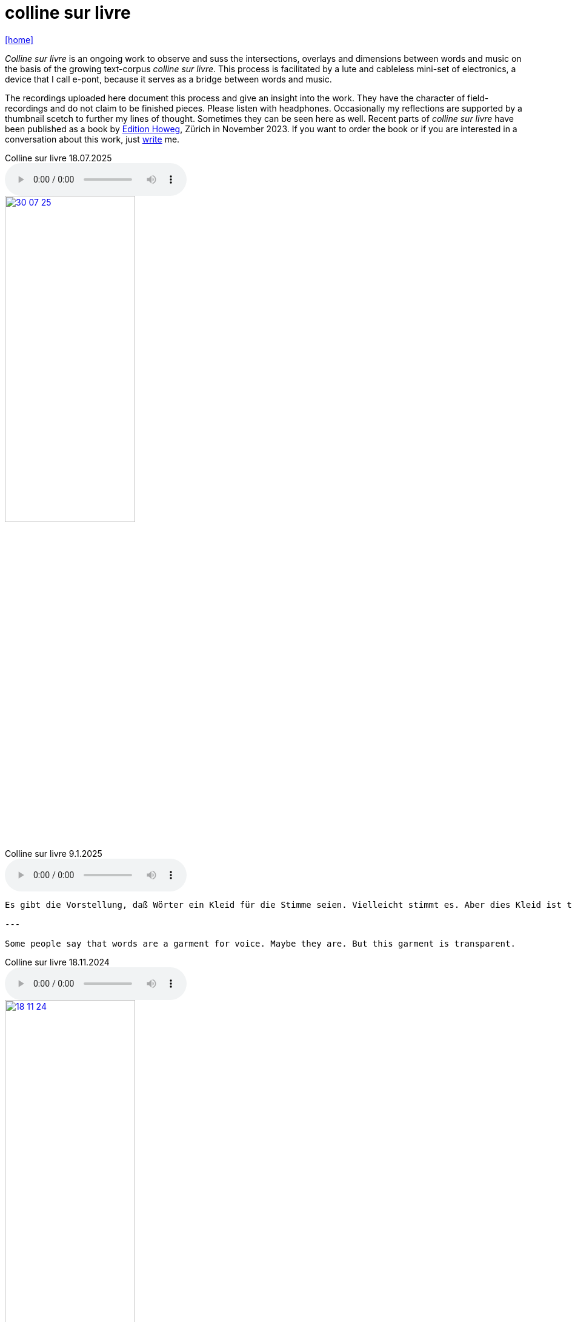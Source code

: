 = colline sur livre
:includedir: _includes
:imagesdir: ./images
:icons: font
:toc: left
:toc-title:
:nofooter:
:sectnums:
:figure-caption!:
:sectnums!:
:docinfo: shared

link:/../index.html[icon:home[]] 


_Colline sur livre_ is an ongoing work to observe and suss the intersections, overlays and dimensions between words and music on the
basis of the growing text-corpus _colline sur livre_. 
This process is facilitated by a lute and cableless mini-set of electronics, a device that I call e-pont, because it serves as a bridge between words and music.

The recordings uploaded here document this process and give an insight into the work. They have the
character of field-recordings and do not claim to be finished pieces. Please listen with headphones.
Occasionally my reflections are supported by a thumbnail scetch to further my lines of thought.
Sometimes they can be seen here as well.
Recent parts of _colline sur livre_ have been published as a book by http://www.editionhoweg.ch/schuppe-marianne/[Edition Howeg], Zürich in November
2023.
If you want to order the book or if you are interested in a conversation about this work, just link:/../index.html#contact[write] me.


++++
<style>
  .imageblock > .title {
    text-align: inherit;
  }
</style>
++++

[[colline]]


.Colline sur livre 18.07.2025
audio::18-07-25.mp3[]

image::30-07-25.jpg[link=images/30-07-25.jpg,width=50%, align="center"]

.Colline sur livre 9.1.2025
audio::9-1-25.mp3[]

----

Es gibt die Vorstellung, daß Wörter ein Kleid für die Stimme seien. Vielleicht stimmt es. Aber dies Kleid ist transparent.

---

Some people say that words are a garment for voice. Maybe they are. But this garment is transparent.

----

.Colline sur livre 18.11.2024
audio::18-11-24.mp3[]

image::18-11-24.jpg[link=images/18-11-24.jpg,width=50%, align="center"]

.Colline sur livre 15.10.2024
audio::15-10-24.mp3[]

image::31-07-24.jpg[link=images/31-07-24.jpg,width=50%, align="center"]

.Colline sur livre 3.9.2024
audio::3-9-24.mp3[]

.Colline sur livre 14.8.2024
audio::14-08-24.mp3[]

image::14-08-24.jpg[link=images/14-08-24.jpg,width=25%, align="center"]

.Colline sur livre 13.8.2024
audio::13-08-24.mp3[]

.Colline sur livre 31.12.2023
audio::31-12-23.mp3[]

----

Voices heard from a distance attract my attention. These voices and words have an elusive, 
incidental presence, I may just catch their surface, an outline or a syllable in the air. 
I will only partly understand them as there will be other sounds in the space between us. 
Instead I will perceive texture, melody, rhythm. Sometimes it is not clear, which is fore-, 
which is middle-, which is background as they are shifting. Even when words are almost 
disappearing beyond understanding, they are shimmering through the surface and have an 
effect from below.

---

Von weitem, aus einem Abstand gehörte Stimmen ziehen meine Aufmerksamkeit an. Die Präsenz 
dieser Stimmen und Wörter ist flüchtig und beiläufig. Ich werde nur ihre Oberfläche, 
eine Kontur, ein Wort, eine Silbe in der Luft auffangen. Ich werde sie nur teilweise verstehen, 
weil es andere Geräusche im Raum zwischen uns gibt. Stattdessen nehme ich Textur, Melodie 
und Rhythmus wahr. Manchmal ist nicht klar, was Vorder-, was Mittel-, was Hintergrund ist, 
weil diese sich verschieben. Selbst wenn die Wörter fast verschwinden und ich sie nicht 
mehr verstehe, schimmern und wirken sie aus dem Hintergrund oder unter der Oberfläche.
----


.Colline sur livre 15.08.2023
audio::15-08-23.mp3[]



.Colline sur livre 31.07.2023
audio::31-07-23.mp3[]



image::31-12-22.jpg[link=images/31-12-22.jpg,width=60%, align="center"]

----
Echo auf ein Echo auf ein Echo

Farne, Fenster
Moos; nicht leutselig
Oolong – sacht gezogen
Wehrmut nicht vergangen -
Nebenfenster offen
----

.Colline sur livre 31.12.2022
audio::31-12-22.mp3[]



image::10-22-1.jpg[link=images/10-22-1.jpg,width=60%, align="center"]

----
Wörter – vereinzelt oder in Gruppen sind Spuren von Bewegungen.
Zwischen ihnen liegt die Zeit des nicht-Schreibens. Fermaten von unterschiedlicher Dauer und
Konsistenz. Sie verbinden das letzte Wort mit dem nächsten, lassen Abfolgen entstehen,
bieten mögliche Zusammenhänge an oder lassen sie offen.

Lesbarkeit, Verständlichkeit und Verstehen sind nichts Feststehendes.
Sie ergeben und wandeln sich aus einer Summe von Momenten, Erfahrenem und Erinnertem oder einfach
daraus, wie klein oder groß ein Wort vor mir steht und ob ich es lese oder höre.

Verstehen könnte ein Gehen sein, in dem ich hin und wieder zum Stehen, zu einer Fermate komme, um
erneut loszugehen. Ich kann es nicht fest-stellen, aber als ein Resonieren wahrnehmen. Lücken,
Unlesbarkeiten, Unverständlichkeiten bleiben bestehen, überlagern und durchdringen sich.

Die Wortspuren in diesem Brief meiner sehr alten Mutter sind in meinen Augen eigentlich Farne.
Manche davon wachsen in der Luft selbst, andere über die Ränder hinaus.

---

Words – standing alone or in groups are traces of movements.
Not-writing lies as a space between them. Fermatas of different durations and consistencies.
Linking the last word with the next, allowing sequencies and correlations or leaving them open.

Readability, intelligibility and understanding are neither fixed nor established.
They derive and transform themselves from a sum of moments, experiences and memories
or simply from how small or big a word is in it’s appearance and if I meet it by sight or ear.

Understanding and recognition might come about through a way of walking,
with moments of standing, arriving at a fermata and going off again.
I cannot grasp understanding, but I can perceive a corresponding resonance.
Gaps and unlegibilities remain, superimposing and percolating each other.

The traces of words in this letter of my very aged mother are - in my eyes – virtually ferns.
Some growing in air itself, others beyond the rims.
----

.Colline sur livre 15.10.2022 (please adjust volume before listening)
audio::15-10-22.mp3[]



----
I remember a situation in a restaurant in Tokyo. A little while after entering I noticed
a singing voice, moving up and down in fluctuating and repetitive melodies. Delicately
it stood out from the sound level of the speaking voices in the room, neither covering
or disturbing them, nor drowning in it. When I looked around, where this voice came
from, I discovered a woman sitting in a centered spot with her back to the wall facing
into the room. Waiters passing by were leaving slips of paper with her. I learned that
the woman was singing messages to the open kitchen situated to her left. Her melodies
were transferring the meal-orders, which she received from the waiters, steadfast and
unstressed in midst the busy hour and people coming and going. In spite of the noise
level in the room the melodies apparently found their way into the kitchen without the
singer asking for special attention.

---

Eine Situation in einem Restaurant in Tokyo fällt mir ein. Bald nach meinem Eintreten
bemerkte ich eine Singstimme, deren Melodie sich in Variationen und Wiederholungen
auf- und ab bewegte. Leicht hob sie sich vom Geräuschpegel der Sprechstimmen im Raum
ab, ohne sie zu überdecken, zu stören oder in ihnen unterzugehen. Als ich mich umschaute,
entdeckte ich, daß die Stimme von einer Frau kam, die mit dem Rücken zur Wand und dem
Gesicht in den Raum gerichtet unentwegt und selbstverständlich sang. Die vorbeiflitzenden
Kellnerinnen und Kellner steckten ihr kleine Zettel zu. Essensbestellungen, wie ich erfuhr,
die sie mit ihrem Gesang in die links von ihr liegende offene Küche sendete. Trotz des
Geräuschpegels im Raum fanden die Melodien offenbar ihren Weg in die Küche ohne daß
die Sängerin um besondere Aufmerksamkeit gebeten hätte.
----

.Colline sur livre 28.7.2022 (please adjust volume before listening)
audio::28-7-22.mp3[]



image::3-22-1.jpg[link=images/3-22-1.jpg,width=50%, align="center"]

----
Sprechen und singen sind zwei sich durchdringende Bewegungen.
Im einen steckt auch das andere, sie enthalten sich gegenseitig und gleichzeitig.

Ob ich spreche oder singe, ist nur ein gradueller Unterschied. Graduell in Bezug auf was ?
Im Sprechen ereignen sich komplexe rhythmische und melodische Entwicklungen in kurzer Zeit.
Singen gestattet den Klängen längere Dauern und einen größeren Ambitus. Wie unter einer Lupe
können diese beobachtet und ausgeführt werden.

Jede Verlautbarung wird einerseits durch Bedeutung und andererseits durch Textur und Klang der
Wörter bestimmt. Während Sprechen vor allem durch Bedeutungen genährt wird, führt Singen mit
dem Fokus Tonhöhe,Tondauer und Textur in eine Distanz, eine Öffnung, eine Auflösung, eine
Abstraktion der Bedeutungen.

In colline sur livre gehe ich der Verschränkung dieser Bewegungen nach.

---

Speaking and singing are two movements, which are saturating eachother.
(Similar to drawing and painting) one is within and concurrant with the other. There is only a
gradual difference, a slight shift from one to other. What kind of shift is that ?

Speaking assembles complex rhythmical and melodical movements and structures in short time.
Singing allows longer duration and wider compass of these movements. They may be observed and
carried out as under a looking glass.

All announcing is nourished by meaning as well as by texture and sound of words.
While in speaking momentum and impetus mostly root in semantics, singing, through focusing on
pitch, duration and texture, allows distance, opening, dissolution, abstraction from meaning.

In colline sur livre I am tracing the entanglement of those movements in an ongoing process.
----

.Colline sur livre 12.4.2022 (please adjust volume before listening)
audio::12-4-22.mp3[]



image::3-22-2.jpg[link=images/3-22-2.jpg,width=50%, align="center"]

----
Viele Fragen, Versuche, Erfahrungen und Widerstände
münden in Colline sur livre. Colline sur livre ist ein Journal.
Vor vielen Jahren habe ich es am Dorfrand in den Vogesen zu
schreiben begonnen und setze es seitdem mit fast
täglichen kurzen Notaten fort.

Aus naheliegenden, aufgelesenen, gehörten und erinnerten
Wörtern ist eine Textspur gewachsen, die als eigenständige
Linie zunächst neben meiner musikalischen Arbeit entstand
und nun Teil davon wird.

Ein erster Versuch, einige colline sur livre Notate in eine
musikalische Notation zu bringen, waren anlässlich Antoine
Beugers Geburtstag eine Hand voll notes from the hill (2015).
Kurze Lieder mit wenigen Worten, auf Notenlinien geschriebene
Melodien.

Eine Weile vorher hatte ich versucht zu verstehen, wie Notation
eine musikalische Situation beschreiben und initiieren kann. Im
Umkreisen möglicher Zusammenhänge von Schrift und Klang
war eine Serie Zeichnungen s.o. entstanden.

Weitere Fragmente aus colline sur livre, teilweise ins Englische
übersetzt, sind 2020 als digitale CD two songs and one beim
Londoner Label Takuroku und etwas später physisch als kleine
Privat-Edition erschienen.

Seit 2020 entwickle ich eine Praxis des Sprechens und Singens
von langen Passagen aus colline sur livre. Begleitend
zu dieser Praxis öffne ich hier ein Fenster in diesen Prozess.

---

Many records, questions, oppositions and experiments have
been leading into colline sur livre. Colline sur livre is an ongoing
journal, which I began writing many years ago in the Vosges hills
and have been carrying on with these notes there and elsewhere
since then.

Obvious, picked up, found and remembered words have generated
a text, which began as a self-contained parallel track with my musical
work and is now becoming part of and shaping it.

A first attempt to convey a few colline sur livre notes into a musical
notation came about for Antoine Beuger’s birthday (2015) with
some notes from the hill. Short songs with a few words, melodies
written on five lines.

Some time before I had been wondering about notation as describing
and initializing a musical situation. Orbitting correlations and coherences
between script and sound I had done a series of drawings as above.

Some more fragments of colline sur livre, partly translated into english,
were published 2020 in the digital cd release two songs and one with
the London based label Takuroku and somewhat later physically in a
small private-edition.

Since then I am cherishing a practise of speaking and singing from
excerpts of colline sur livre. Along with this practise I am opening
a window here into this ongoing process.
----


[#audio]
.Colline sur livre 2.3.2022 (please adjust volume before listening)
audio::2-3-22.mp3[]

link:/../index.html[icon:home[]] 